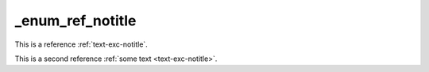 _enum_ref_notitle
=================

This is a reference :ref:`text-exc-notitle`.

This is a second reference :ref:`some text <text-exc-notitle>`.
